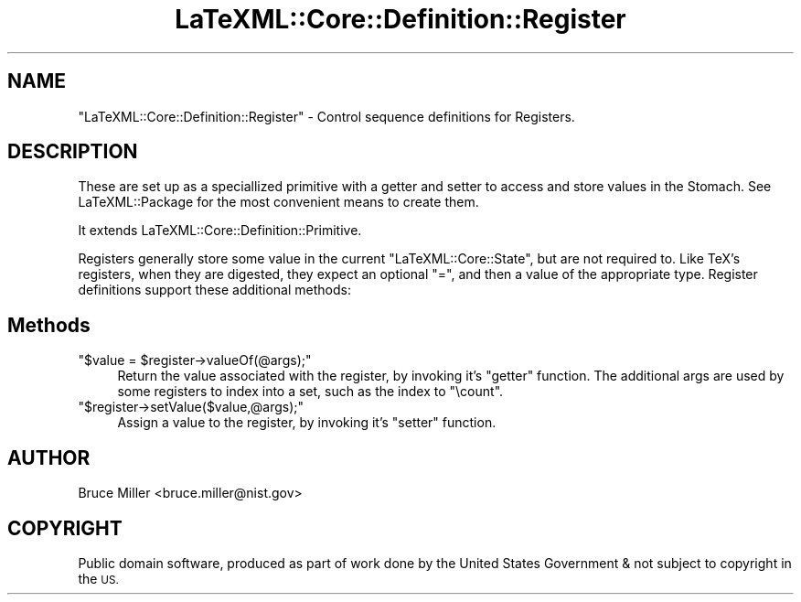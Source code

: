 .\" Automatically generated by Pod::Man 4.14 (Pod::Simple 3.42)
.\"
.\" Standard preamble:
.\" ========================================================================
.de Sp \" Vertical space (when we can't use .PP)
.if t .sp .5v
.if n .sp
..
.de Vb \" Begin verbatim text
.ft CW
.nf
.ne \\$1
..
.de Ve \" End verbatim text
.ft R
.fi
..
.\" Set up some character translations and predefined strings.  \*(-- will
.\" give an unbreakable dash, \*(PI will give pi, \*(L" will give a left
.\" double quote, and \*(R" will give a right double quote.  \*(C+ will
.\" give a nicer C++.  Capital omega is used to do unbreakable dashes and
.\" therefore won't be available.  \*(C` and \*(C' expand to `' in nroff,
.\" nothing in troff, for use with C<>.
.tr \(*W-
.ds C+ C\v'-.1v'\h'-1p'\s-2+\h'-1p'+\s0\v'.1v'\h'-1p'
.ie n \{\
.    ds -- \(*W-
.    ds PI pi
.    if (\n(.H=4u)&(1m=24u) .ds -- \(*W\h'-12u'\(*W\h'-12u'-\" diablo 10 pitch
.    if (\n(.H=4u)&(1m=20u) .ds -- \(*W\h'-12u'\(*W\h'-8u'-\"  diablo 12 pitch
.    ds L" ""
.    ds R" ""
.    ds C` ""
.    ds C' ""
'br\}
.el\{\
.    ds -- \|\(em\|
.    ds PI \(*p
.    ds L" ``
.    ds R" ''
.    ds C`
.    ds C'
'br\}
.\"
.\" Escape single quotes in literal strings from groff's Unicode transform.
.ie \n(.g .ds Aq \(aq
.el       .ds Aq '
.\"
.\" If the F register is >0, we'll generate index entries on stderr for
.\" titles (.TH), headers (.SH), subsections (.SS), items (.Ip), and index
.\" entries marked with X<> in POD.  Of course, you'll have to process the
.\" output yourself in some meaningful fashion.
.\"
.\" Avoid warning from groff about undefined register 'F'.
.de IX
..
.nr rF 0
.if \n(.g .if rF .nr rF 1
.if (\n(rF:(\n(.g==0)) \{\
.    if \nF \{\
.        de IX
.        tm Index:\\$1\t\\n%\t"\\$2"
..
.        if !\nF==2 \{\
.            nr % 0
.            nr F 2
.        \}
.    \}
.\}
.rr rF
.\" ========================================================================
.\"
.IX Title "LaTeXML::Core::Definition::Register 3"
.TH LaTeXML::Core::Definition::Register 3 "2022-07-09" "perl v5.32.1" "User Contributed Perl Documentation"
.\" For nroff, turn off justification.  Always turn off hyphenation; it makes
.\" way too many mistakes in technical documents.
.if n .ad l
.nh
.SH "NAME"
"LaTeXML::Core::Definition::Register"  \- Control sequence definitions for Registers.
.SH "DESCRIPTION"
.IX Header "DESCRIPTION"
These are set up as a speciallized primitive with a getter and setter
to access and store values in the Stomach.
See LaTeXML::Package for the most convenient means to create them.
.PP
It extends LaTeXML::Core::Definition::Primitive.
.PP
Registers generally store some value in the current \f(CW\*(C`LaTeXML::Core::State\*(C'\fR, but are not
required to. Like TeX's registers, when they are digested, they expect an optional
\&\f(CW\*(C`=\*(C'\fR, and then a value of the appropriate type. Register definitions support these
additional methods:
.SH "Methods"
.IX Header "Methods"
.ie n .IP """$value = $register\->valueOf(@args);""" 4
.el .IP "\f(CW$value = $register\->valueOf(@args);\fR" 4
.IX Item "$value = $register->valueOf(@args);"
Return the value associated with the register, by invoking it's \f(CW\*(C`getter\*(C'\fR function.
The additional args are used by some registers
to index into a set, such as the index to \f(CW\*(C`\ecount\*(C'\fR.
.ie n .IP """$register\->setValue($value,@args);""" 4
.el .IP "\f(CW$register\->setValue($value,@args);\fR" 4
.IX Item "$register->setValue($value,@args);"
Assign a value to the register, by invoking it's \f(CW\*(C`setter\*(C'\fR function.
.SH "AUTHOR"
.IX Header "AUTHOR"
Bruce Miller <bruce.miller@nist.gov>
.SH "COPYRIGHT"
.IX Header "COPYRIGHT"
Public domain software, produced as part of work done by the
United States Government & not subject to copyright in the \s-1US.\s0
